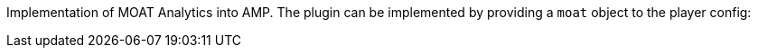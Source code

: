 Implementation of MOAT Analytics into AMP. The plugin can be implemented by providing a `moat` object to the player config:
